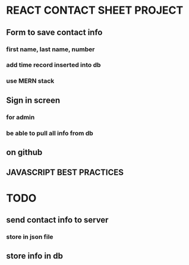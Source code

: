 * REACT CONTACT SHEET PROJECT
** Form to save contact info
*** first name, last name, number
*** add time record inserted into db
*** use MERN stack
** Sign in screen
*** for admin
*** be able to pull all info from db
** on github
** JAVASCRIPT BEST PRACTICES

* TODO
** send contact info to server
*** store in json file
** store info in db



